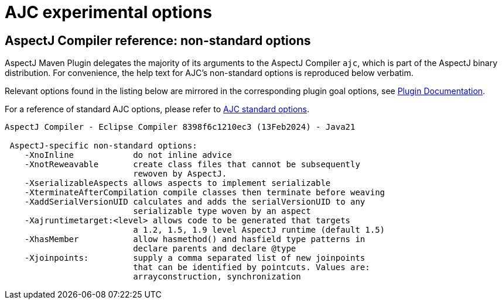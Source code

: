 # AJC experimental options
:imagesdir: ../images

## AspectJ Compiler reference: non-standard options

AspectJ Maven Plugin delegates the majority of its arguments to the AspectJ Compiler `ajc`, which is part of the
AspectJ binary distribution. For convenience, the help text for AJC's non-standard options is reproduced below verbatim.

Relevant options found in the listing below are mirrored in the corresponding plugin goal options, see
link:../plugin-info.html[Plugin Documentation].

For a reference of standard AJC options, please refer to xref:standard_opts.adoc[AJC standard options].

----
AspectJ Compiler - Eclipse Compiler 8398f6c1210ec3 (13Feb2024) - Java21

 AspectJ-specific non-standard options:
    -XnoInline            do not inline advice
    -XnotReweavable       create class files that cannot be subsequently
                          rewoven by AspectJ.
    -XserializableAspects allows aspects to implement serializable
    -XterminateAfterCompilation compile classes then terminate before weaving
    -XaddSerialVersionUID calculates and adds the serialVersionUID to any
                          serializable type woven by an aspect
    -Xajruntimetarget:<level> allows code to be generated that targets
                          a 1.2, 1.5, 1.9 level AspectJ runtime (default 1.5)
    -XhasMember           allow hasmethod() and hasfield type patterns in
                          declare parents and declare @type
    -Xjoinpoints:         supply a comma separated list of new joinpoints
                          that can be identified by pointcuts. Values are:
                          arrayconstruction, synchronization
----
